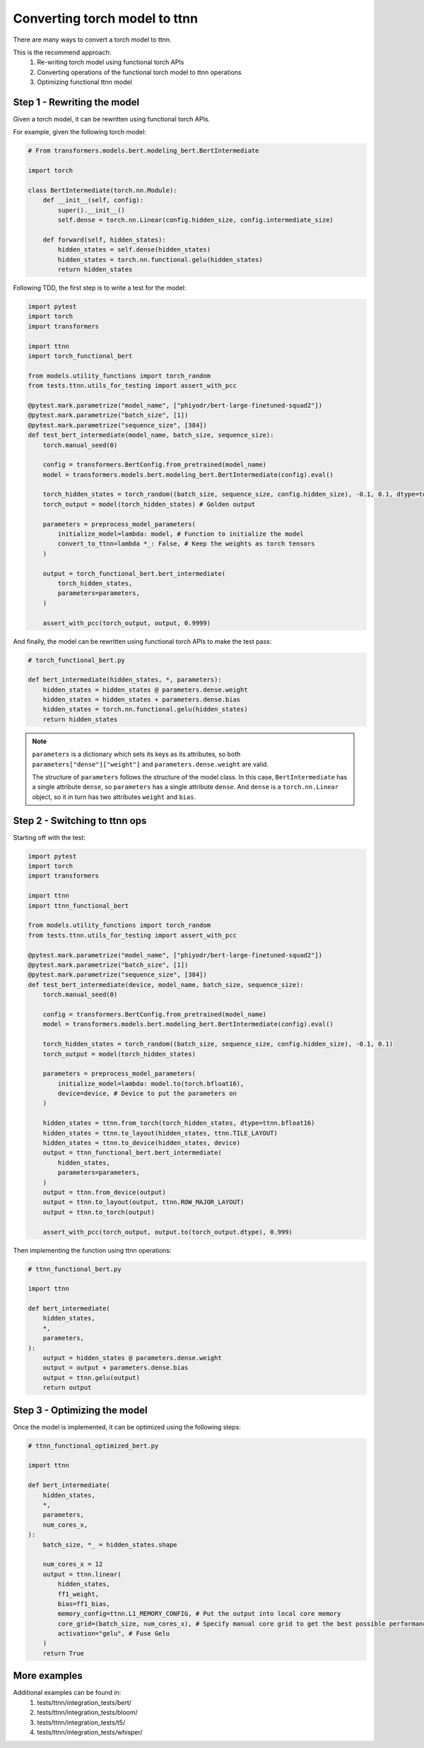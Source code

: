Converting torch model to ttnn
###############################

There are many ways to convert a torch model to ttnn.

This is the recommend approach:
    #. Re-writing torch model using functional torch APIs
    #. Converting operations of the functional torch model to ttnn operations
    #. Optimizing functional ttnn model

Step 1 - Rewriting the model
****************************

Given a torch model, it can be rewritten using functional torch APIs.

For example, given the following torch model:

.. code-block:: python

    # From transformers.models.bert.modeling_bert.BertIntermediate

    import torch

    class BertIntermediate(torch.nn.Module):
        def __init__(self, config):
            super().__init__()
            self.dense = torch.nn.Linear(config.hidden_size, config.intermediate_size)

        def forward(self, hidden_states):
            hidden_states = self.dense(hidden_states)
            hidden_states = torch.nn.functional.gelu(hidden_states)
            return hidden_states

Following TDD, the first step is to write a test for the model:

.. code-block:: python

    import pytest
    import torch
    import transformers

    import ttnn
    import torch_functional_bert

    from models.utility_functions import torch_random
    from tests.ttnn.utils_for_testing import assert_with_pcc

    @pytest.mark.parametrize("model_name", ["phiyodr/bert-large-finetuned-squad2"])
    @pytest.mark.parametrize("batch_size", [1])
    @pytest.mark.parametrize("sequence_size", [384])
    def test_bert_intermediate(model_name, batch_size, sequence_size):
        torch.manual_seed(0)

        config = transformers.BertConfig.from_pretrained(model_name)
        model = transformers.models.bert.modeling_bert.BertIntermediate(config).eval()

        torch_hidden_states = torch_random((batch_size, sequence_size, config.hidden_size), -0.1, 0.1, dtype=torch.float32)
        torch_output = model(torch_hidden_states) # Golden output

        parameters = preprocess_model_parameters(
            initialize_model=lambda: model, # Function to initialize the model
            convert_to_ttnn=lambda *_: False, # Keep the weights as torch tensors
        )

        output = torch_functional_bert.bert_intermediate(
            torch_hidden_states,
            parameters=parameters,
        )

        assert_with_pcc(torch_output, output, 0.9999)

And finally, the model can be rewritten using functional torch APIs to make the test pass:

.. code-block:: python

    # torch_functional_bert.py

    def bert_intermediate(hidden_states, *, parameters):
        hidden_states = hidden_states @ parameters.dense.weight
        hidden_states = hidden_states + parameters.dense.bias
        hidden_states = torch.nn.functional.gelu(hidden_states)
        return hidden_states

.. note::

    ``parameters`` is a dictionary which sets its keys as its attributes, so both ``parameters["dense"]["weight"]`` and ``parameters.dense.weight`` are valid.

    The structure of ``parameters`` follows the structure of the model class.
    In this case, ``BertIntermediate`` has a single attribute ``dense``, so ``parameters`` has a single attribute ``dense``.
    And ``dense`` is a ``torch.nn.Linear`` object, so it in turn has two attributes ``weight`` and ``bias``.


Step 2 - Switching to ttnn ops
******************************

Starting off with the test:

.. code-block:: python

    import pytest
    import torch
    import transformers

    import ttnn
    import ttnn_functional_bert

    from models.utility_functions import torch_random
    from tests.ttnn.utils_for_testing import assert_with_pcc

    @pytest.mark.parametrize("model_name", ["phiyodr/bert-large-finetuned-squad2"])
    @pytest.mark.parametrize("batch_size", [1])
    @pytest.mark.parametrize("sequence_size", [384])
    def test_bert_intermediate(device, model_name, batch_size, sequence_size):
        torch.manual_seed(0)

        config = transformers.BertConfig.from_pretrained(model_name)
        model = transformers.models.bert.modeling_bert.BertIntermediate(config).eval()

        torch_hidden_states = torch_random((batch_size, sequence_size, config.hidden_size), -0.1, 0.1)
        torch_output = model(torch_hidden_states)

        parameters = preprocess_model_parameters(
            initialize_model=lambda: model.to(torch.bfloat16),
            device=device, # Device to put the parameters on
        )

        hidden_states = ttnn.from_torch(torch_hidden_states, dtype=ttnn.bfloat16)
        hidden_states = ttnn.to_layout(hidden_states, ttnn.TILE_LAYOUT)
        hidden_states = ttnn.to_device(hidden_states, device)
        output = ttnn_functional_bert.bert_intermediate(
            hidden_states,
            parameters=parameters,
        )
        output = ttnn.from_device(output)
        output = ttnn.to_layout(output, ttnn.ROW_MAJOR_LAYOUT)
        output = ttnn.to_torch(output)

        assert_with_pcc(torch_output, output.to(torch_output.dtype), 0.999)

Then implementing the function using ttnn operations:

.. code-block:: python

    # ttnn_functional_bert.py

    import ttnn

    def bert_intermediate(
        hidden_states,
        *,
        parameters,
    ):
        output = hidden_states @ parameters.dense.weight
        output = output + parameters.dense.bias
        output = ttnn.gelu(output)
        return output

Step 3 - Optimizing the model
*****************************

Once the model is implemented, it can be optimized using the following steps:

.. code-block:: python

    # ttnn_functional_optimized_bert.py

    import ttnn

    def bert_intermediate(
        hidden_states,
        *,
        parameters,
        num_cores_x,
    ):
        batch_size, *_ = hidden_states.shape

        num_cores_x = 12
        output = ttnn.linear(
            hidden_states,
            ff1_weight,
            bias=ff1_bias,
            memory_config=ttnn.L1_MEMORY_CONFIG, # Put the output into local core memory
            core_grid=(batch_size, num_cores_x), # Specify manual core grid to get the best possible performance
            activation="gelu", # Fuse Gelu
        )
        return True

More examples
*************

Additional examples can be found in:
    #. tests/ttnn/integration_tests/bert/
    #. tests/ttnn/integration_tests/bloom/
    #. tests/ttnn/integration_tests/t5/
    #. tests/ttnn/integration_tests/whisper/
